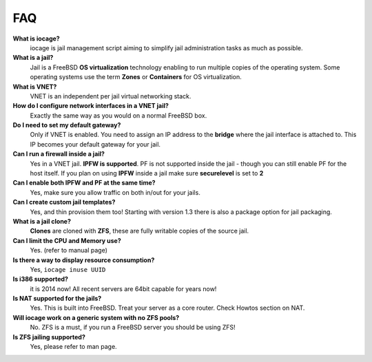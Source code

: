FAQ
===

**What is iocage?**
    iocage is jail management script aiming to simplify jail administration
    tasks as much as possible.

**What is a jail?**
    Jail is a FreeBSD **OS virtualization** technology enabling to run multiple
    copies of the operating system. Some operating systems use the term
    **Zones** or **Containers** for OS virtualization.

**What is VNET?**
    VNET is an independent per jail virtual networking stack.

**How do I configure network interfaces in a VNET jail?**
    Exactly the same way as you would on a normal FreeBSD box.

**Do I need to set my default gateway?**
    Only if VNET is enabled. You need to assign an IP address to the **bridge**
    where the jail interface is attached to. This IP becomes your default
    gateway for your jail.
 
**Can I run a firewall inside a jail?**
    Yes in a VNET jail. **IPFW is supported**. PF is not supported inside the
    jail - though you can still enable PF for the host itself. If you plan on
    using **IPFW** inside a jail make sure **securelevel** is set to **2**

**Can I enable both IPFW and PF at the same time?**
    Yes, make sure you allow traffic on both in/out for your jails.

**Can I create custom jail templates?**
    Yes, and thin provision them too! Starting with version 1.3 there is also a
    package option for jail packaging.

**What is a jail clone?**
    **Clones** are cloned with **ZFS**, these are fully writable copies of the
    source jail.

**Can I limit the CPU and Memory use?**
    Yes. (refer to manual page)

**Is there a way to display resource consumption?**
    Yes, ``iocage inuse UUID``

**Is i386 supported?**
    it is 2014 now! All recent servers are 64bit capable for years now!

**Is NAT supported for the jails?**
    Yes. This is built into FreeBSD. Treat your server as a core router. Check
    Howtos section on NAT.

**Will iocage work on a generic system with no ZFS pools?**
    No. ZFS is a must, if you run a FreeBSD server you should be using ZFS!

**Is ZFS jailing supported?**
    Yes, please refer to man page.

